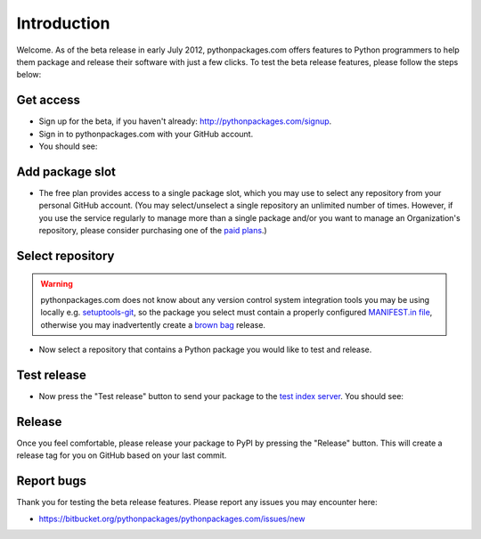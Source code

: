 
Introduction
============

Welcome. As of the beta release in early July 2012, pythonpackages.com offers features to Python programmers to help them package and release their software with just a few clicks. To test the beta release features, please follow the steps below:

Get access
----------

- Sign up for the beta, if you haven't already: http://pythonpackages.com/signup.
- Sign in to pythonpackages.com with your GitHub account.
- You should see:

.. image:: https://github.com/pythonpackages/pythonpackages-docs/raw/master/introduction1.png
  :class: thumbnail

Add package slot
----------------

- The free plan provides access to a single package slot, which you may use to select any repository from your personal GitHub account. (You may select/unselect a single repository an  unlimited number of times. However, if you use the service regularly to manage more than a single package and/or you want to manage an Organization's repository, please consider purchasing one of the `paid plans`_.)

.. image:: https://github.com/pythonpackages/pythonpackages-docs/raw/master/introduction2.png
  :class: thumbnail

Select repository
-----------------

.. Warning:: pythonpackages.com does not know about any version control system integration tools you may be using locally e.g. `setuptools-git`_, so the package you select must contain a properly configured `MANIFEST.in file`_, otherwise you may inadvertently create a `brown bag`_ release.
  :class: alert alert-warning 

- Now select a repository that contains a Python package you would like to test and release.

.. image:: https://github.com/pythonpackages/pythonpackages-docs/raw/master/introduction3.png
  :class: thumbnail

Test release
------------

- Now press the "Test release" button to send your package to the `test index server`_. You should see:

.. image:: https://github.com/pythonpackages/pythonpackages-docs/raw/master/introduction4.png
  :class: thumbnail

Release
-------

Once you feel comfortable, please release your package to PyPI by pressing the "Release" button. This will create a release tag for you on GitHub based on your last commit. 

Report bugs
-----------

Thank you for testing the beta release features. Please report any issues you may encounter here:

- https://bitbucket.org/pythonpackages/pythonpackages.com/issues/new

.. _`MANIFEST.in file`: http://docs.python.org/distutils/sourcedist.html#the-manifest-in-template

.. _`open a ticket`: https://bitbucket.org/pythonpackages/pythonpackages.com/issues/new

.. _`signed up for the beta`: https://pythonpackages.com/signup

.. _`paid plans`: http://pythonpackages.com/plans

.. _`test index server`: http://index.pythonpackages.com

.. _`brown bag`: http://guide.python-distribute.org/specification.html#pre-releases

.. _`setuptools-git`: http://pythonpackages.com/package/setuptools-git
